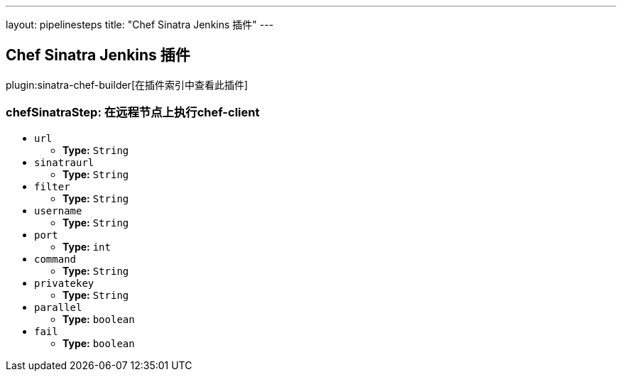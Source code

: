 ---
layout: pipelinesteps
title: "Chef Sinatra Jenkins 插件"
---

:notitle:
:description:
:author:
:email: jenkinsci-users@googlegroups.com
:sectanchors:
:toc: left

== Chef Sinatra Jenkins 插件

plugin:sinatra-chef-builder[在插件索引中查看此插件]

=== +chefSinatraStep+: 在远程节点上执行chef-client
++++
<ul><li><code>url</code>
<ul><li><b>Type:</b> <code>String</code></li></ul></li>
<li><code>sinatraurl</code>
<ul><li><b>Type:</b> <code>String</code></li></ul></li>
<li><code>filter</code>
<ul><li><b>Type:</b> <code>String</code></li></ul></li>
<li><code>username</code>
<ul><li><b>Type:</b> <code>String</code></li></ul></li>
<li><code>port</code>
<ul><li><b>Type:</b> <code>int</code></li></ul></li>
<li><code>command</code>
<ul><li><b>Type:</b> <code>String</code></li></ul></li>
<li><code>privatekey</code>
<ul><li><b>Type:</b> <code>String</code></li></ul></li>
<li><code>parallel</code>
<ul><li><b>Type:</b> <code>boolean</code></li></ul></li>
<li><code>fail</code>
<ul><li><b>Type:</b> <code>boolean</code></li></ul></li>
</ul>


++++

